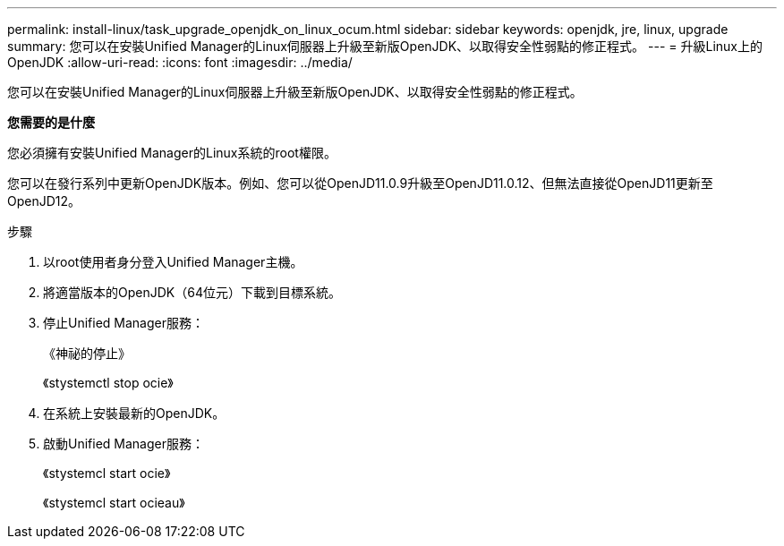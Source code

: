 ---
permalink: install-linux/task_upgrade_openjdk_on_linux_ocum.html 
sidebar: sidebar 
keywords: openjdk, jre, linux, upgrade 
summary: 您可以在安裝Unified Manager的Linux伺服器上升級至新版OpenJDK、以取得安全性弱點的修正程式。 
---
= 升級Linux上的OpenJDK
:allow-uri-read: 
:icons: font
:imagesdir: ../media/


[role="lead"]
您可以在安裝Unified Manager的Linux伺服器上升級至新版OpenJDK、以取得安全性弱點的修正程式。

*您需要的是什麼*

您必須擁有安裝Unified Manager的Linux系統的root權限。

您可以在發行系列中更新OpenJDK版本。例如、您可以從OpenJD11.0.9升級至OpenJD11.0.12、但無法直接從OpenJD11更新至OpenJD12。

.步驟
. 以root使用者身分登入Unified Manager主機。
. 將適當版本的OpenJDK（64位元）下載到目標系統。
. 停止Unified Manager服務：
+
《神祕的停止》

+
《stystemctl stop ocie》

. 在系統上安裝最新的OpenJDK。
. 啟動Unified Manager服務：
+
《stystemcl start ocie》

+
《stystemcl start ocieau》


